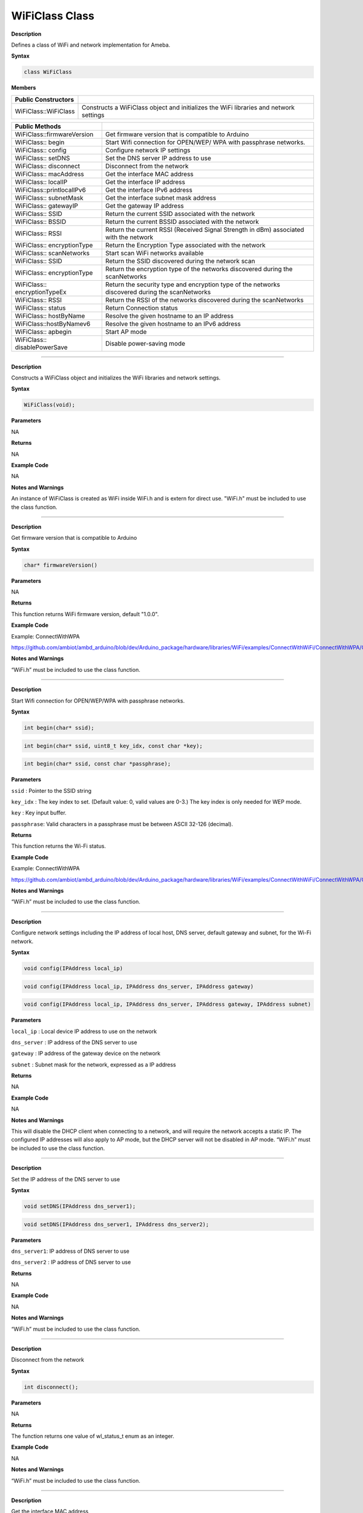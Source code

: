 ################
WiFiClass Class
################

**Description**

Defines a class of WiFi and network implementation for Ameba.

**Syntax**

.. code:: cpp

  class WiFiClass

**Members**

+------------------------------+--------------------------------------+
| **Public Constructors**      |                                      |
+==============================+======================================+
| WiFiClass::WiFiClass         | Constructs a WiFiClass object and    |
|                              | initializes the WiFi libraries and   |
|                              | network settings                     |
+------------------------------+--------------------------------------+


+------------------------------+--------------------------------------+
| **Public Methods**           |                                      |
+==============================+======================================+
| WiFiClass::firmwareVersion   | Get firmware version that is         |
|                              | compatible to Arduino                |
+------------------------------+--------------------------------------+
| WiFiClass:: begin            | Start Wifi connection for OPEN/WEP/  |
|                              | WPA with passphrase networks.        |
+------------------------------+--------------------------------------+
| WiFiClass:: config           | Configure network IP settings        |
+------------------------------+--------------------------------------+
| WiFiClass:: setDNS           | Set the DNS server IP address to use |
+------------------------------+--------------------------------------+
| WiFiClass:: disconnect       | Disconnect from the network          |
+------------------------------+--------------------------------------+
| WiFiClass:: macAddress       | Get the interface MAC address        |
+------------------------------+--------------------------------------+
| WiFiClass:: localIP          | Get the interface IP address         |
+------------------------------+--------------------------------------+
| WiFiClass::printlocalIPv6    | Get the interface IPv6 address       |
+------------------------------+--------------------------------------+
| WiFiClass:: subnetMask       | Get the interface subnet mask        |
|                              | address                              |
+------------------------------+--------------------------------------+
| WiFiClass:: gatewayIP        | Get the gateway IP address           |
+------------------------------+--------------------------------------+
| WiFiClass:: SSID             | Return the current SSID associated   |
|                              | with the network                     |
+------------------------------+--------------------------------------+
| WiFiClass:: BSSID            | Return the current BSSID associated  |
|                              | with the network                     |
+------------------------------+--------------------------------------+
| WiFiClass:: RSSI             | Return the current RSSI (Received    |
|                              | Signal Strength in dBm) associated   |
|                              | with the network                     |
+------------------------------+--------------------------------------+
| WiFiClass:: encryptionType   | Return the Encryption Type           |
|                              | associated with the network          |
+------------------------------+--------------------------------------+
| WiFiClass:: scanNetworks     | Start scan WiFi networks available   |
+------------------------------+--------------------------------------+
| WiFiClass:: SSID             | Return the SSID discovered during    |
|                              | the network scan                     |
+------------------------------+--------------------------------------+
| WiFiClass:: encryptionType   | Return the encryption type of the    |
|                              | networks discovered during the       |
|                              | scanNetworks                         |
+------------------------------+--------------------------------------+
| WiFiClass:: encryptionTypeEx | Return the security type and         |
|                              | encryption type of the networks      |
|                              | discovered during the scanNetworks   |
+------------------------------+--------------------------------------+
| WiFiClass:: RSSI             | Return the RSSI of the networks      |
|                              | discovered during the scanNetworks   |
+------------------------------+--------------------------------------+
| WiFiClass:: status           | Return Connection status             |
+------------------------------+--------------------------------------+
| WiFiClass:: hostByName       | Resolve the given hostname to an IP  |
|                              | address                              |
+------------------------------+--------------------------------------+
| WiFiClass::hostByNamev6      | Resolve the given hostname to an IPv6|
|                              | address                              |
+------------------------------+--------------------------------------+
| WiFiClass:: apbegin          | Start AP mode                        |
+------------------------------+--------------------------------------+
| WiFiClass:: disablePowerSave | Disable power-saving mode            |
+------------------------------+--------------------------------------+

-----

.. method:: WiFiClass::WiFiClass


**Description**

Constructs a WiFiClass object and initializes the WiFi libraries and
network settings.

**Syntax**

.. code:: cpp

  WiFiClass(void);

**Parameters**

NA

**Returns**

NA

**Example Code**

NA

**Notes and Warnings**

An instance of WiFiClass is created as WiFi inside WiFi.h and is
extern for direct use. "WiFi.h" must be included to use the class function.

-----

.. method:: WiFiClass::firmwareVersion


**Description**

Get firmware version that is compatible to Arduino

**Syntax**

.. code:: cpp

  char* firmwareVersion()

**Parameters**

NA

**Returns**

This function returns WiFi firmware version, default "1.0.0".

**Example Code**

Example: ConnectWithWPA

https://github.com/ambiot/ambd_arduino/blob/dev/Arduino_package/hardware/libraries/WiFi/examples/ConnectWithWiFi/ConnectWithWPA/ConnectWithWPA.ino

  
**Notes and Warnings**

“WiFi.h” must be included to use the class function.

-----

.. method:: WiFiClass::begin


**Description**

Start Wifi connection for OPEN/WEP/WPA with passphrase networks.

**Syntax**

.. code:: cpp

  int begin(char* ssid);

.. code:: cpp

  int begin(char* ssid, uint8_t key_idx, const char *key);

.. code:: cpp

  int begin(char* ssid, const char *passphrase);

**Parameters**

``ssid`` : Pointer to the SSID string

``key_idx`` : The key index to set. (Default value: 0, valid values are 0-3.) The key index is only needed for WEP mode.

``key`` : Key input buffer.

``passphrase``: Valid characters in a passphrase must be
between ASCII 32-126 (decimal).

**Returns**

This function returns the Wi-Fi status.

**Example Code**

Example: ConnectWithWPA

https://github.com/ambiot/ambd_arduino/blob/dev/Arduino_package/hardware/libraries/WiFi/examples/ConnectWithWiFi/ConnectWithWPA/ConnectWithWPA.ino

**Notes and Warnings**

“WiFi.h” must be included to use the class function.

-----

.. method:: WiFiClass::config


**Description**

Configure network settings including the IP address of local host, DNS server, default gateway and subnet, for the Wi-Fi network.

**Syntax**

.. code:: cpp

  void config(IPAddress local_ip)

.. code:: cpp

  void config(IPAddress local_ip, IPAddress dns_server, IPAddress gateway)

.. code:: cpp

  void config(IPAddress local_ip, IPAddress dns_server, IPAddress gateway, IPAddress subnet)

**Parameters**

``local_ip`` : Local device IP address to use on the network

``dns_server`` : IP address of the DNS server to use

``gateway`` : IP address of the gateway device on the network

``subnet`` : Subnet mask for the network, expressed as a IP address

**Returns**

NA

**Example Code**

NA

**Notes and Warnings**

This will disable the DHCP client when connecting to a network, and
will require the network accepts a static IP. The configured IP
addresses will also apply to AP mode, but the DHCP server will not be
disabled in AP mode. “WiFi.h” must be included to use the class function.

-----

.. method:: WiFiClass::setDNS


**Description**

Set the IP address of the DNS server to use

**Syntax**

.. code:: cpp

  void setDNS(IPAddress dns_server1);

.. code:: cpp

  void setDNS(IPAddress dns_server1, IPAddress dns_server2);

**Parameters**

``dns_server1``: IP address of DNS server to use

``dns_server2`` : IP address of DNS server to use

**Returns**

NA

**Example Code**

NA

**Notes and Warnings**

“WiFi.h” must be included to use the class function.

-----

.. method:: WiFiClass::disconnect


**Description**

Disconnect from the network

**Syntax**

.. code:: cpp

  int disconnect();

**Parameters**

NA

**Returns**

The function returns one value of wl_status_t enum as an integer.

**Example Code**

NA

**Notes and Warnings**

“WiFi.h” must be included to use the class function.

-----

.. method:: WiFiClass::macAddress


**Description**

Get the interface MAC address

**Syntax**

.. code:: cpp

  uint8_t* macAddress(uint8_t* mac);

**Parameters**

``mac`` : an array to store MAC address (in 8-bit unsigned integer).

**Returns**

The function returns a pointer to uint8_t array with length
WL_MAC_ADDR_LENGTH (6 bit).

**Example Code**

Example: ConnectWithWPA

https://github.com/ambiot/ambd_arduino/blob/dev/Arduino_package/hardware/libraries/WiFi/examples/ConnectWithWiFi/ConnectWithWPA/ConnectWithWPA.ino

**Notes and Warnings**

“WiFi.h” must be included to use the class function.

------

.. method:: WiFiClass::localIP


**Description**

Get the interface IP address

**Syntax**

.. code:: cpp

  IPAddress localIP(void);

**Parameters**

NA

**Returns**

This function returns the IP address of the interface.

**Example Code**

Example: ConnectWithWPA

https://github.com/ambiot/ambd_arduino/blob/dev/Arduino_package/hardware/libraries/WiFi/examples/ConnectWithWiFi/ConnectWithWPA/ConnectWithWPA.ino

**Notes and Warnings**

“WiFi.h” must be included to use the class function.

------

.. method:: WiFiClass::printlocalIPv6

**Description**

Get the interface IPv6 address.

**Syntax**

.. code:: cpp

  void printLocalIPv6(void);

**Parameters**

NA

**Returns**

This function returns the IPv6 address of the interface.

**Example Code**

Example: IPv6UDPServer

https://github.com/ambiot/ambd_arduino/blob/dev/Arduino_package/hardware/libraries/WiFi/examples/IPv6UDPServer/IPv6UDPServer.ino

**Notes and Warnings**

“WiFi.h” must be included to use the class function.

------

.. method:: WiFiClass::subnetMask


**Description**

Get the interface subnet mask address

**Syntax**

.. code:: cpp

  IPAddress subnetMask(void);

**Parameters**

NA

**Returns**

This function returns subnet mask address of the interface.

**Example Code**

Example: ConnectNoEncryption

https://github.com/ambiot/ambd_arduino/blob/dev/Arduino_package/hardware/libraries/WiFi/examples/ConnectWithWiFi/ConnectNoEncryption/ConnectNoEncryption.ino

**Notes and Warnings**

“WiFi.h” must be included to use the class function.

-----

.. method:: WiFiClass::gatewayIP


**Description**

Get the gateway IP address

**Syntax**

.. code:: cpp

  IPAddress gatewayIP()

**Parameters**

NA

**Returns**

The function returns the value of the gateway IP address.

**Example Code**

Example: ConnectNoEncryption

https://github.com/ambiot/ambd_arduino/blob/dev/Arduino_package/hardware/libraries/WiFi/examples/ConnectWithWiFi/ConnectNoEncryption/ConnectNoEncryption.ino

**Notes and Warnings**

“WiFi.h” must be included to use the class function.

------

.. method:: WiFiClass::SSID


**Description**

Get the current SSID (Service Set Identifier) associated with the network.

**Syntax**

.. code:: cpp

  char* SSID()

**Parameters**

NA

**Returns**

The function returns current SSID associate with the network.

**Example Code**

Example: ConnectWithWPA

https://github.com/ambiot/ambd_arduino/blob/dev/Arduino_package/hardware/libraries/WiFi/examples/ConnectWithWiFi/ConnectWithWPA/ConnectWithWPA.ino

**Notes and Warnings**

“WiFi.h” must be included to use the class function.

------

.. method:: WiFiClass::BSSID


**Description**

Get the current BSSID (Basic Service Set Identifier) associated with the network.

**Syntax**

.. code:: cpp

  uint8_t* BSSID(uint8_t* bssid)

**Parameters**

``bssid`` : an array to store bssid (8-bit unsigned integer).

**Returns**

This function returns the uint8_t array storing BSSID with length WL_MAC_ADDR_LENGTH (6 bit).

**Example Code**

Example: ConnectWithWPA

https://github.com/ambiot/ambd_arduino/blob/dev/Arduino_package/hardware/libraries/WiFi/examples/ConnectWithWiFi/ConnectWithWPA/ConnectWithWPA.ino

**Notes and Warnings**

“WiFi.h” must be included to use the class function.

------

.. method:: WiFiClass::RSSI


**Description**

Get the current RSSI (Received Signal Strength in dBm) associated with the network.

**Syntax**

.. code:: cpp

  int32_t RSSI();

**Parameters**

NA

**Returns**

This function returns the current RSSI as a 32-bit signed value.

**Example Code**

Example: ConnectWithWPA

https://github.com/ambiot/ambd_arduino/blob/dev/Arduino_package/hardware/libraries/WiFi/examples/ConnectWithWiFi/ConnectWithWPA/ConnectWithWPA.ino

**Notes and Warnings**

“WiFi.h” must be included to use the class function.

------

.. method:: WiFiClass::encryptionType


**Description**

Get the encryption type associated with the network.

**Syntax**

.. code:: cpp

  uint8_t encryptionType();

**Parameters**

NA

**Returns**

This function returns the Wi-Fi security type as an 8-bit unsigned integer value of wl_enc_type enum.

**Example Code**

Example: ConnectWithWPA

https://github.com/ambiot/ambd_arduino/blob/dev/Arduino_package/hardware/libraries/WiFi/examples/ConnectWithWiFi/ConnectWithWPA/ConnectWithWPA.ino

**Notes and Warnings**

“WiFi.h” must be included to use the class function.

------

.. method:: WiFiClass::scanNetworks


**Description**

Start scanning for available WiFi networks.

**Syntax**

.. code:: cpp

  int8_t scanNetworks();

**Parameters**

NA

**Returns**

This function returns the number of discovered networks as an 8-bit integer.

**Example Code**

Example: ScanNetworks

https://github.com/ambiot/ambd_arduino/blob/dev/Arduino_package/hardware/libraries/WiFi/examples/ScanNetworks/ScanNetworks.ino

**Notes and Warnings**

“WiFi.h” must be included to use the class function.

-----

.. method:: WiFiClass::SSID


**Description**

Get the SSID (Service Set Identifier) discovered during the network scan.

**Syntax**

.. code:: cpp

  char* SSID(uint8_t networkItem);

**Parameters**

``networkItem``: specify the network item that retrieves the information required. 
Network item indicates the index of scanNetwork result that stored in the network scan list array arranging in RSSI descending order.

**Returns**

This function returns the SSID string of the specified network item on the network scan list.

**Example Code**

Example: ScanNetworks

https://github.com/ambiot/ambd_arduino/blob/dev/Arduino_package/hardware/libraries/WiFi/examples/ScanNetworks/ScanNetworks.ino

**Notes and Warnings**

“WiFi.h” must be included to use the class function.

------

.. method:: WiFiClass::encryptionType


**Description**

Get the encryption type of the networks discovered from scanNetworks.

**Syntax**

.. code:: cpp

  uint8_t encryptionType(uint8_t networkItem);

**Parameters**

``networkItem`` : specify the network item that retrieves the information required. 
Network item indicates the index of scanNetwork result that stored in the network scan list array arranging in RSSI descending order.

**Returns**

This function returns the Wi-Fi security type of the specified item on the network scanned list as an 8-bit unsigned integer value of wl_enc_type enum.

**Example Code**

Example: ScanNetworks

https://github.com/ambiot/ambd_arduino/blob/dev/Arduino_package/hardware/libraries/WiFi/examples/ScanNetworks/ScanNetworks.ino

**Notes and Warnings**

“WiFi.h” must be included to use the class function.

-----

.. method:: WiFiClass::encryptionTypeEx


**Description**

Get the security type and encryption type of the networks discovered from scanNetworks.

**Syntax**

.. code:: cpp

  uint32_t encryptionTypeEx(uint8_t networkItem);

**Parameters**

``networkItem`` : networkItem: specify the network item that retrieves the information required. 
Network item indicates the index of scanNetwork result that stored in the network scan list array arranging in RSSI descending order.

**Returns**

This function returns security and encryption type of the specified item on the network scanned list.

**Example Code**

Example: ScanNetworks

https://github.com/ambiot/ambd_arduino/blob/dev/Arduino_package/hardware/libraries/WiFi/examples/ScanNetworks/ScanNetworks.ino

**Notes and Warnings**

“WiFi.h” must be included to use the class function.

-----

.. method:: WiFiClass::RSSI


**Description**

Get the RSSI of the networks discovered from scanNetworks.

**Syntax**

.. code:: cpp

  int32_t RSSI(uint8_t networkItem);

**Parameters**

``networkItem`` : networkItem: specify the network item that retrieves the information required. 
Network item indicates the index of scanNetwork result that stored in the network scan list array arranging in RSSI descending order.

**Returns**

This function returns the signed value of RSSI of the specified item on the network scanned list.

**Example Code**

Example: ScanNetworks

https://github.com/ambiot/ambd_arduino/blob/dev/Arduino_package/hardware/libraries/WiFi/examples/ScanNetworks/ScanNetworks.ino

**Notes and Warnings**

“WiFi.h” must be included to use the class function.

-----

.. method:: WiFiClass::status


**Description**

Get the connection status.

**Syntax**

.. code:: cpp

  uint8_t status()

**Parameters**

NA

**Returns**

The function returns the values defined in wl_status_t as an unsigned integer.

**Example Code**

Example: ConnectWithWPA

https://github.com/ambiot/ambd_arduino/blob/dev/Arduino_package/hardware/libraries/WiFi/examples/ConnectWithWiFi/ConnectWithWPA/ConnectWithWPA.ino

**Notes and Warnings**

“WiFi.h” must be included to use the class function.

----

.. method:: WiFiClass::hostByName

**Description**

Resolve the given hostname to an IP address

**Syntax**

.. code:: cpp

  int hostByName(const char* aHostname, IPAddress& aResult)

**Parameters**

``aHostname`` : Name to be resolved

``aResult`` : IPAddress structure to store the returned IP address

**Returns**

The function returns “WL_SUCCESS” if a host name was successfully converted to an IPv4 address, else, it will return as “WL_FAILURE”.

**Example Code**

NA

**Notes and Warnings**

“WiFi.h” must be included to use the class function.

-----

.. method:: WiFiClass::hostByNamev6

**Description**

Resolve the given hostname to an IPv6 address.

**Syntax**

.. code:: cpp

  int hostByNamev6(const char* aHostname, IPAddress& aResult)

**Parameters**

``aHostname`` : Name to be resolved

``aResult`` : IPAddress structure to store the returned IP address

**Returns**

The function returns “WL_SUCCESS” if a host name was successfully converted to an IPv4 address, else, it will return as “WL_FAILURE”.

**Example Code**

NA

**Notes and Warnings**

“WiFi.h” must be included to use the class function.

-----

.. method:: WiFiClass::apbegin


**Description**

Set to Wi-Fi AP (Access Point) mode.

**Syntax**

.. code:: cpp

  int apbegin(char* ssid, char* channel)

.. code:: cpp

  int apbegin(char* ssid, char* password, char* channel)

**Parameters**

``ssid`` : SSID of the AP network

``channel``: AP’s channel, default 1

``password`` : AP’s password

``hidden_ssid`` : hidden SSID value (Default value: 0)

**Returns**

The function will return the WiFi status.

**Example Code**

Example: WiFiAPMode

https://github.com/ambiot/ambd_arduino/blob/dev/Arduino_package/hardware/libraries/WiFi/examples/WiFiAPMode/WiFiAPMode.ino

**Notes and Warnings**

“WiFi.h” must be included to use the class function.

------

.. method:: WiFiClass::disablePowerSave


**Description**

Disable the WiFi driver Power Save mode.

**Syntax**

.. code:: cpp

  int disablePowerSave()

**Parameters**

NA

**Returns**

This function returns “0” if PowerSave disable successfully, else “-1” if error occurs.

**Example Code**

NA

**Notes and Warnings**

“WiFi.h” must be included to use the class function.
